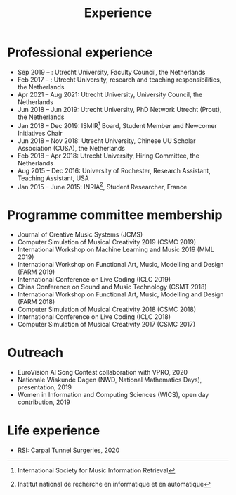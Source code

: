 
#+TITLE: Experience


* Professional experience
- Sep 2019 –   : Utrecht University, Faculty Council, the Netherlands
- Feb 2017 –   : Utrecht University, research and teaching responsibilities, the Netherlands
- Apr 2021 – Aug 2021: Utrecht University, University Council, the Netherlands
- Jun 2018 – Jun 2019: Utrecht University, PhD Network Utrecht (Prout), the Netherlands
- Jan 2018 – Dec 2019: ISMIR[fn:1] Board, Student Member and Newcomer Initiatives Chair
- Jun 2018 – Nov 2018: Utrecht University, Chinese UU Scholar Association (CUSA), the Netherlands
- Feb 2018 – Apr 2018: Utrecht University, Hiring Committee, the Netherlands
- Aug 2015 – Dec 2016: University of Rochester, Research Assistant, Teaching Assistant, USA
- Jan 2015 – June 2015: INRIA[fn:2], Student Researcher, France

[fn:2] Institut national de recherche en informatique et en automatique
[fn:1] International Society for Music Information Retrieval

* Programme committee membership
- Journal of Creative Music Systems (JCMS)
- Computer Simulation of Musical Creativity 2019 (CSMC 2019)
- International Workshop on Machine Learning and Music 2019 (MML 2019)
- International Workshop on Functional Art, Music, Modelling and Design (FARM 2019)
- International Conference on Live Coding (ICLC 2019)
- China Conference on Sound and Music Technology (CSMT 2018)
- International Workshop on Functional Art, Music, Modelling and Design (FARM 2018)
- Computer Simulation of Musical Creativity 2018 (CSMC 2018)
- International Conference on Live Coding (ICLC 2018)
- Computer Simulation of Musical Creativity 2017 (CSMC 2017)

* Outreach
- EuroVision AI Song Contest collaboration with VPRO, 2020
- Nationale Wiskunde Dagen (NWD, National Mathematics Days), presentation, 2019
- Women in Information and Computing Sciences (WICS), open day contribution, 2019

* Life experience
- RSI: Carpal Tunnel Surgeries, 2020

